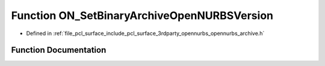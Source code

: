 .. _exhale_function_opennurbs__archive_8h_1a9a4c2fbe06652207b189c4726e85091a:

Function ON_SetBinaryArchiveOpenNURBSVersion
============================================

- Defined in :ref:`file_pcl_surface_include_pcl_surface_3rdparty_opennurbs_opennurbs_archive.h`


Function Documentation
----------------------


.. doxygenfunction:: ON_SetBinaryArchiveOpenNURBSVersion(ON_BinaryArchive&, int)
